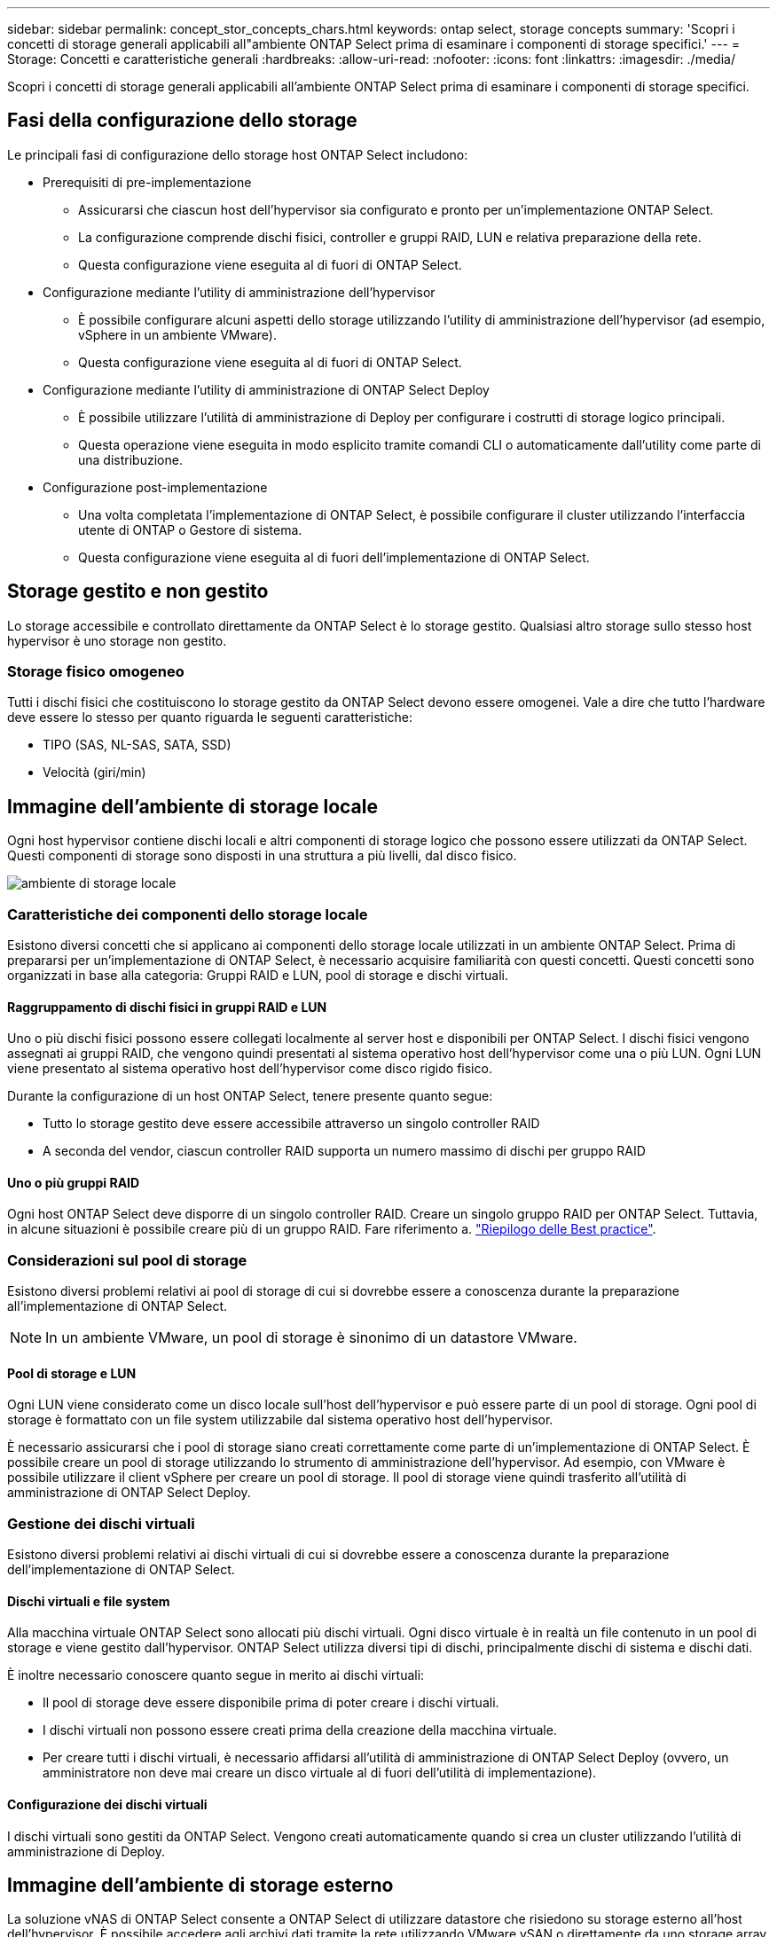 ---
sidebar: sidebar 
permalink: concept_stor_concepts_chars.html 
keywords: ontap select, storage concepts 
summary: 'Scopri i concetti di storage generali applicabili all"ambiente ONTAP Select prima di esaminare i componenti di storage specifici.' 
---
= Storage: Concetti e caratteristiche generali
:hardbreaks:
:allow-uri-read: 
:nofooter: 
:icons: font
:linkattrs: 
:imagesdir: ./media/


[role="lead"]
Scopri i concetti di storage generali applicabili all'ambiente ONTAP Select prima di esaminare i componenti di storage specifici.



== Fasi della configurazione dello storage

Le principali fasi di configurazione dello storage host ONTAP Select includono:

* Prerequisiti di pre-implementazione
+
** Assicurarsi che ciascun host dell'hypervisor sia configurato e pronto per un'implementazione ONTAP Select.
** La configurazione comprende dischi fisici, controller e gruppi RAID, LUN e relativa preparazione della rete.
** Questa configurazione viene eseguita al di fuori di ONTAP Select.


* Configurazione mediante l'utility di amministrazione dell'hypervisor
+
** È possibile configurare alcuni aspetti dello storage utilizzando l'utility di amministrazione dell'hypervisor (ad esempio, vSphere in un ambiente VMware).
** Questa configurazione viene eseguita al di fuori di ONTAP Select.


* Configurazione mediante l'utility di amministrazione di ONTAP Select Deploy
+
** È possibile utilizzare l'utilità di amministrazione di Deploy per configurare i costrutti di storage logico principali.
** Questa operazione viene eseguita in modo esplicito tramite comandi CLI o automaticamente dall'utility come parte di una distribuzione.


* Configurazione post-implementazione
+
** Una volta completata l'implementazione di ONTAP Select, è possibile configurare il cluster utilizzando l'interfaccia utente di ONTAP o Gestore di sistema.
** Questa configurazione viene eseguita al di fuori dell'implementazione di ONTAP Select.






== Storage gestito e non gestito

Lo storage accessibile e controllato direttamente da ONTAP Select è lo storage gestito. Qualsiasi altro storage sullo stesso host hypervisor è uno storage non gestito.



=== Storage fisico omogeneo

Tutti i dischi fisici che costituiscono lo storage gestito da ONTAP Select devono essere omogenei. Vale a dire che tutto l'hardware deve essere lo stesso per quanto riguarda le seguenti caratteristiche:

* TIPO (SAS, NL-SAS, SATA, SSD)
* Velocità (giri/min)




== Immagine dell'ambiente di storage locale

Ogni host hypervisor contiene dischi locali e altri componenti di storage logico che possono essere utilizzati da ONTAP Select. Questi componenti di storage sono disposti in una struttura a più livelli, dal disco fisico.

image:ST_01.jpg["ambiente di storage locale"]



=== Caratteristiche dei componenti dello storage locale

Esistono diversi concetti che si applicano ai componenti dello storage locale utilizzati in un ambiente ONTAP Select. Prima di prepararsi per un'implementazione di ONTAP Select, è necessario acquisire familiarità con questi concetti. Questi concetti sono organizzati in base alla categoria: Gruppi RAID e LUN, pool di storage e dischi virtuali.



==== Raggruppamento di dischi fisici in gruppi RAID e LUN

Uno o più dischi fisici possono essere collegati localmente al server host e disponibili per ONTAP Select. I dischi fisici vengono assegnati ai gruppi RAID, che vengono quindi presentati al sistema operativo host dell'hypervisor come una o più LUN. Ogni LUN viene presentato al sistema operativo host dell'hypervisor come disco rigido fisico.

Durante la configurazione di un host ONTAP Select, tenere presente quanto segue:

* Tutto lo storage gestito deve essere accessibile attraverso un singolo controller RAID
* A seconda del vendor, ciascun controller RAID supporta un numero massimo di dischi per gruppo RAID




==== Uno o più gruppi RAID

Ogni host ONTAP Select deve disporre di un singolo controller RAID. Creare un singolo gruppo RAID per ONTAP Select. Tuttavia, in alcune situazioni è possibile creare più di un gruppo RAID. Fare riferimento a. link:reference_plan_best_practices.html["Riepilogo delle Best practice"].



=== Considerazioni sul pool di storage

Esistono diversi problemi relativi ai pool di storage di cui si dovrebbe essere a conoscenza durante la preparazione all'implementazione di ONTAP Select.


NOTE: In un ambiente VMware, un pool di storage è sinonimo di un datastore VMware.



==== Pool di storage e LUN

Ogni LUN viene considerato come un disco locale sull'host dell'hypervisor e può essere parte di un pool di storage. Ogni pool di storage è formattato con un file system utilizzabile dal sistema operativo host dell'hypervisor.

È necessario assicurarsi che i pool di storage siano creati correttamente come parte di un'implementazione di ONTAP Select. È possibile creare un pool di storage utilizzando lo strumento di amministrazione dell'hypervisor. Ad esempio, con VMware è possibile utilizzare il client vSphere per creare un pool di storage. Il pool di storage viene quindi trasferito all'utilità di amministrazione di ONTAP Select Deploy.



=== Gestione dei dischi virtuali

Esistono diversi problemi relativi ai dischi virtuali di cui si dovrebbe essere a conoscenza durante la preparazione dell'implementazione di ONTAP Select.



==== Dischi virtuali e file system

Alla macchina virtuale ONTAP Select sono allocati più dischi virtuali. Ogni disco virtuale è in realtà un file contenuto in un pool di storage e viene gestito dall'hypervisor. ONTAP Select utilizza diversi tipi di dischi, principalmente dischi di sistema e dischi dati.

È inoltre necessario conoscere quanto segue in merito ai dischi virtuali:

* Il pool di storage deve essere disponibile prima di poter creare i dischi virtuali.
* I dischi virtuali non possono essere creati prima della creazione della macchina virtuale.
* Per creare tutti i dischi virtuali, è necessario affidarsi all'utilità di amministrazione di ONTAP Select Deploy (ovvero, un amministratore non deve mai creare un disco virtuale al di fuori dell'utilità di implementazione).




==== Configurazione dei dischi virtuali

I dischi virtuali sono gestiti da ONTAP Select. Vengono creati automaticamente quando si crea un cluster utilizzando l'utilità di amministrazione di Deploy.



== Immagine dell'ambiente di storage esterno

La soluzione vNAS di ONTAP Select consente a ONTAP Select di utilizzare datastore che risiedono su storage esterno all'host dell'hypervisor. È possibile accedere agli archivi dati tramite la rete utilizzando VMware vSAN o direttamente da uno storage array esterno.

ONTAP Select può essere configurato per utilizzare i seguenti tipi di datastore di rete VMware ESXi esterni all'host dell'hypervisor:

* VSAN (SAN virtuale)
* VMFS
* NFS




=== Datastore VSAN

Ogni host ESXi può disporre di uno o più datastore VMFS locali. Normalmente questi datastore sono accessibili solo all'host locale. Tuttavia, VMware vSAN consente a ciascuno degli host di un cluster ESXi di condividere tutti i datastore del cluster come se fossero locali. La figura seguente illustra come vSAN crea un pool di datastore condivisi tra gli host nel cluster ESXi.

image:ST_02.jpg["Cluster ESXi"]



=== Datastore VMFS su storage array esterno

È possibile creare un datastore VMFS residente su un array di storage esterno. È possibile accedere allo storage utilizzando uno dei diversi protocolli di rete. La figura seguente illustra un datastore VMFS su un array di storage esterno a cui si accede utilizzando il protocollo iSCSI.


NOTE: ONTAP Select supporta tutti gli storage array esterni descritti nella Guida alla compatibilità storage/SAN di VMware, inclusi iSCSI, Fibre Channel e Fibre Channel over Ethernet.

image:ST_03.jpg["Host hypervisor ESXi"]



=== Datastore NFS su storage array esterno

È possibile creare un datastore NFS che risiede su uno storage array esterno. L'accesso allo storage avviene tramite il protocollo di rete NFS. La figura seguente illustra un datastore NFS su storage esterno a cui si accede tramite l'appliance server NFS.

image:ST_04.jpg["Host hypervisor ESXi"]
